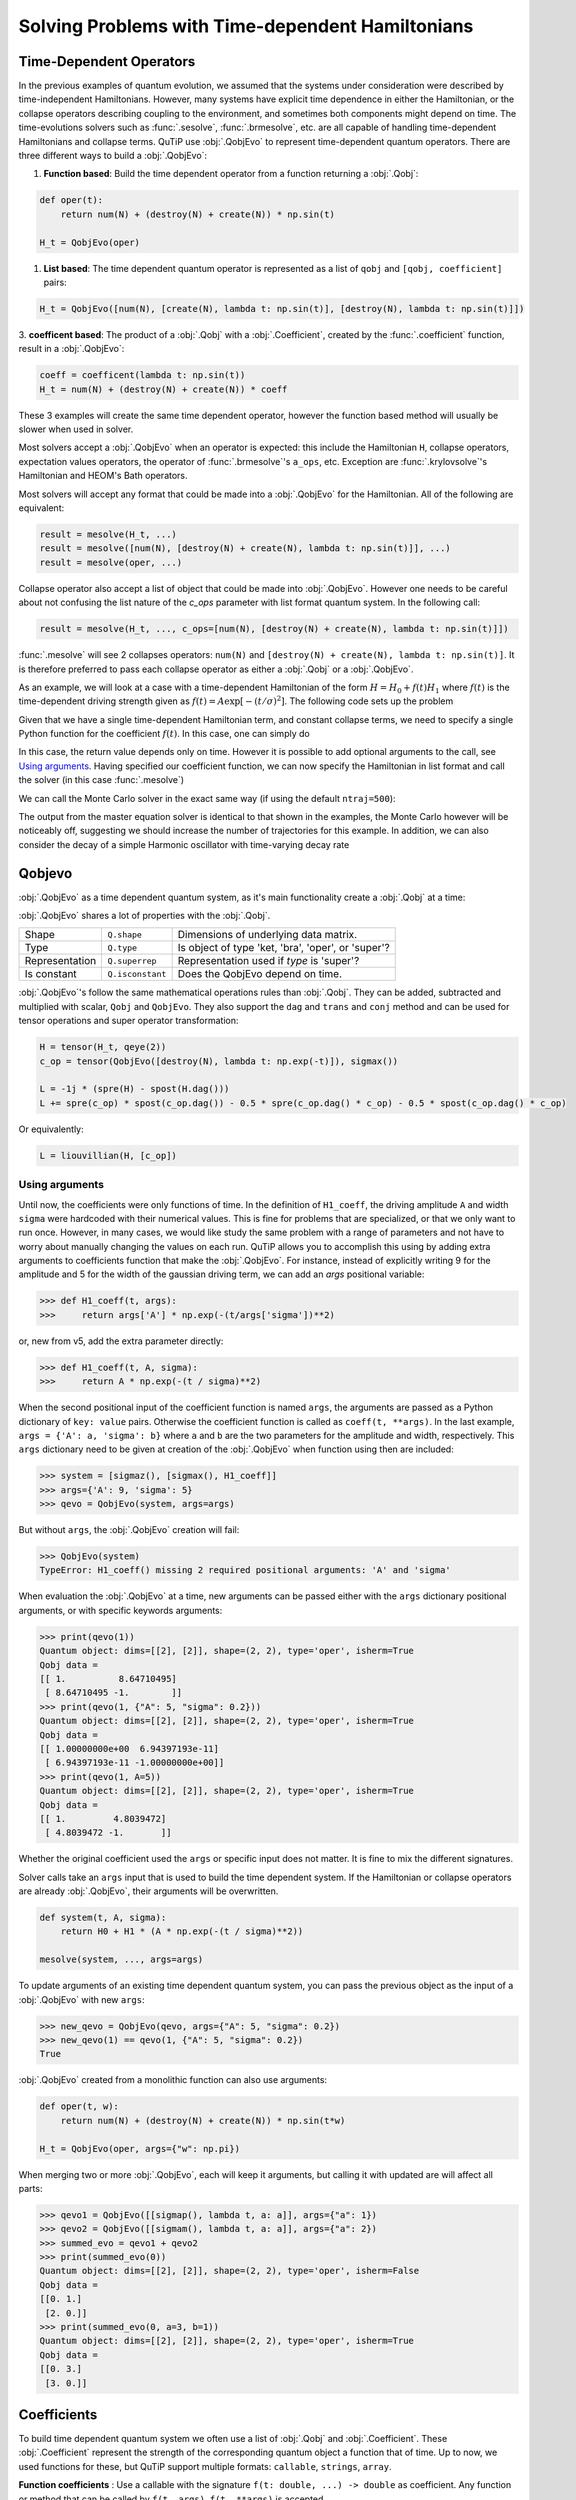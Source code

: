 .. _time:

*************************************************
Solving Problems with Time-dependent Hamiltonians
*************************************************


Time-Dependent Operators
========================

In the previous examples of quantum evolution,
we assumed that the systems under consideration were described by time-independent Hamiltonians.
However, many systems have explicit time dependence in either the Hamiltonian,
or the collapse operators describing coupling to the environment, and sometimes
both components might depend on time. The time-evolutions solvers such as :func:`.sesolve`,
:func:`.brmesolve`, etc. are all capable of handling time-dependent Hamiltonians and collapse terms.
QuTiP use :obj:`.QobjEvo` to represent time-dependent quantum operators.
There are three different ways to build a :obj:`.QobjEvo`:


1. **Function based**: Build the time dependent operator from a function returning a :obj:`.Qobj`:

.. code-block:: python

    def oper(t):
        return num(N) + (destroy(N) + create(N)) * np.sin(t)

    H_t = QobjEvo(oper)

1. **List based**: The time dependent quantum operator is represented as a list of ``qobj`` and ``[qobj, coefficient]`` pairs:

.. code-block:: python

    H_t = QobjEvo([num(N), [create(N), lambda t: np.sin(t)], [destroy(N), lambda t: np.sin(t)]])


3. **coefficent based**: The product of a :obj:`.Qobj` with a :obj:`.Coefficient`,
created by the :func:`.coefficient` function, result in a :obj:`.QobjEvo`:

.. code-block:: python

    coeff = coefficent(lambda t: np.sin(t))
    H_t = num(N) + (destroy(N) + create(N)) * coeff

These 3 examples will create the same time dependent operator, however the function
based method will usually be slower when used in solver.


Most solvers accept a :obj:`.QobjEvo` when an operator is expected: this include
the Hamiltonian ``H``, collapse operators, expectation values operators, the operator
of :func:`.brmesolve`'s ``a_ops``, etc.  Exception are :func:`.krylovsolve`'s
Hamiltonian and HEOM's Bath operators.


Most solvers will accept any format that could be made into a :obj:`.QobjEvo` for the Hamiltonian.
All of the following are equivalent:


.. code-block:: python

    result = mesolve(H_t, ...)
    result = mesolve([num(N), [destroy(N) + create(N), lambda t: np.sin(t)]], ...)
    result = mesolve(oper, ...)


Collapse operator also accept a list of object that could be made into :obj:`.QobjEvo`.
However one needs to be careful about not confusing the list nature of the `c_ops`
parameter with list format quantum system. In the following call:

.. code-block:: python

    result = mesolve(H_t, ..., c_ops=[num(N), [destroy(N) + create(N), lambda t: np.sin(t)]])

:func:`.mesolve` will see 2 collapses operators:
``num(N)`` and ``[destroy(N) + create(N), lambda t: np.sin(t)]``.
It is therefore preferred to pass each collapse operator as either a :obj:`.Qobj`
or a :obj:`.QobjEvo`.


As an example, we will look at a case with a time-dependent Hamiltonian of the form
:math:`H=H_{0}+f(t)H_{1}` where :math:`f(t)` is the time-dependent driving strength
given as :math:`f(t)=A\exp\left[-\left( t/\sigma \right)^{2}\right]`.
The following code sets up the problem

.. plot::
    :context: reset

    ustate = basis(3, 0)
    excited = basis(3, 1)
    ground = basis(3, 2)

    N = 2 # Set where to truncate Fock state for cavity
    sigma_ge = tensor(qeye(N), ground * excited.dag())  # |g><e|
    sigma_ue = tensor(qeye(N), ustate * excited.dag())  # |u><e|
    a = tensor(destroy(N), qeye(3))
    ada = tensor(num(N), qeye(3))

    c_ops = []  # Build collapse operators
    kappa = 1.5 # Cavity decay rate
    c_ops.append(np.sqrt(kappa) * a)
    gamma = 6  # Atomic decay rate
    c_ops.append(np.sqrt(5*gamma/9) * sigma_ue) # Use Rb branching ratio of 5/9 e->u
    c_ops.append(np.sqrt(4*gamma/9) * sigma_ge) # 4/9 e->g

    t = np.linspace(-15, 15, 100) # Define time vector
    psi0 = tensor(basis(N, 0), ustate) # Define initial state

    state_GG = tensor(basis(N, 1), ground) # Define states onto which to project
    sigma_GG = state_GG * state_GG.dag()
    state_UU = tensor(basis(N, 0), ustate)
    sigma_UU = state_UU * state_UU.dag()

    g = 5  # coupling strength
    H0 = -g * (sigma_ge.dag() * a + a.dag() * sigma_ge)  # time-independent term
    H1 = (sigma_ue.dag() + sigma_ue)  # time-dependent term

Given that we have a single time-dependent Hamiltonian term, and constant collapse terms,
we need to specify a single Python function for the coefficient :math:`f(t)`.
In this case, one can simply do

.. plot::
    :context: close-figs
    :nofigs:

    def H1_coeff(t):
        return 9 * np.exp(-(t / 5.) ** 2)

In this case, the return value depends only on time.  However it is possible to
add optional arguments to the call, see `Using arguments`_.
Having specified our coefficient function, we can now specify the Hamiltonian in
list format and call the solver (in this case :func:`.mesolve`)

.. plot::
    :context: close-figs

    H = [H0, [H1, H1_coeff]]
    output = mesolve(H, psi0, t, c_ops, [ada, sigma_UU, sigma_GG])

We can call the Monte Carlo solver in the exact same way (if using the default ``ntraj=500``):


..
  Hacky fix because plot has complicated conditional code execution

.. doctest::
    :skipif: True

    output = mcsolve(H, psi0, t, c_ops, [ada, sigma_UU, sigma_GG])

The output from the master equation solver is identical to that shown in the examples,
the Monte Carlo however will be noticeably off, suggesting we should increase the number
of trajectories for this example. In addition, we can also consider the decay of a
simple Harmonic oscillator with time-varying decay rate

.. plot::
    :context: close-figs

    kappa = 0.5

    def col_coeff(t, args):  # coefficient function
        return np.sqrt(kappa * np.exp(-t))

    N = 10  # number of basis states
    a = destroy(N)
    H = a.dag() * a  # simple HO
    psi0 = basis(N, 9)  # initial state
    c_ops = [QobjEvo([a, col_coeff])]  # time-dependent collapse term
    times = np.linspace(0, 10, 100)
    output = mesolve(H, psi0, times, c_ops, [a.dag() * a])



Qobjevo
=======

:obj:`.QobjEvo` as a time dependent quantum system, as it's main functionality
create a :obj:`.Qobj` at a time:

.. doctest:: [basics]
    :options: +NORMALIZE_WHITESPACE

    >>> print(H_t(np.pi / 2))
    Quantum object: dims=[[2], [2]], shape=(2, 2), type='oper', isherm=True
    Qobj data =
    [[0. 1.]
     [1. 1.]]


:obj:`.QobjEvo` shares a lot of properties with the :obj:`.Qobj`.

+----------------+------------------+----------------------------------------+
| Property       | Attribute        | Description                            |
+================+==================+========================================+
| Dimensions     | ``Q.dims``       | Shapes the tensor structure.           |

+----------------+------------------+----------------------------------------+
| Shape          | ``Q.shape``      | Dimensions of underlying data matrix.  |
+----------------+------------------+----------------------------------------+
| Type           | ``Q.type``       | Is object of type 'ket, 'bra',         |
|                |                  | 'oper', or 'super'?                    |
+----------------+------------------+----------------------------------------+
| Representation | ``Q.superrep``   | Representation used if `type` is       |
|                |                  | 'super'?                               |
+----------------+------------------+----------------------------------------+
| Is constant    | ``Q.isconstant`` | Does the QobjEvo depend on time.       |
+----------------+------------------+----------------------------------------+


:obj:`.QobjEvo`'s follow the same mathematical operations rules than :obj:`.Qobj`.
They can be added, subtracted and multiplied with scalar, ``Qobj`` and ``QobjEvo``.
They also support the ``dag`` and ``trans`` and ``conj`` method and can be used
for tensor operations and super operator transformation:

.. code-block:: python

    H = tensor(H_t, qeye(2))
    c_op = tensor(QobjEvo([destroy(N), lambda t: np.exp(-t)]), sigmax())

    L = -1j * (spre(H) - spost(H.dag()))
    L += spre(c_op) * spost(c_op.dag()) - 0.5 * spre(c_op.dag() * c_op) - 0.5 * spost(c_op.dag() * c_op)


Or equivalently:

.. code-block:: python

    L = liouvillian(H, [c_op])


Using arguments
---------------

Until now, the coefficients were only functions of time. In the definition of ``H1_coeff``,
the driving amplitude ``A`` and width ``sigma`` were hardcoded with their numerical values.
This is fine for problems that are specialized, or that we only want to run once.
However, in many cases, we would like study the same problem with a range of parameters and
not have to worry about manually changing the values on each run.
QuTiP allows you to accomplish this using by adding extra arguments to coefficients
function that make the :obj:`.QobjEvo`. For instance, instead of explicitly writing
9 for the amplitude and 5 for the width of the gaussian driving term, we can add an
`args` positional variable:


.. code-block:: python

    >>> def H1_coeff(t, args):
    >>>     return args['A'] * np.exp(-(t/args['sigma'])**2)


or, new from v5, add the extra parameter directly:


.. code-block:: python

    >>> def H1_coeff(t, A, sigma):
    >>>     return A * np.exp(-(t / sigma)**2)


When the second positional input of the coefficient function is named ``args``,
the arguments are passed as a Python dictionary of ``key: value`` pairs.
Otherwise the coefficient function is called as ``coeff(t, **args)``.
In the last example, ``args = {'A': a, 'sigma': b}`` where ``a`` and ``b`` are the
two parameters for the amplitude and width, respectively.
This ``args`` dictionary need to be given at creation of the :obj:`.QobjEvo` when
function using then are included:

.. code-block:: python

    >>> system = [sigmaz(), [sigmax(), H1_coeff]]
    >>> args={'A': 9, 'sigma': 5}
    >>> qevo = QobjEvo(system, args=args)

But without ``args``, the :obj:`.QobjEvo` creation will fail:

.. code-block:: python

    >>> QobjEvo(system)
    TypeError: H1_coeff() missing 2 required positional arguments: 'A' and 'sigma'

When evaluation the :obj:`.QobjEvo` at a time, new arguments can be passed either
with the ``args`` dictionary positional arguments, or with specific keywords arguments:

.. code-block:: python

    >>> print(qevo(1))
    Quantum object: dims=[[2], [2]], shape=(2, 2), type='oper', isherm=True
    Qobj data =
    [[ 1.          8.64710495]
     [ 8.64710495 -1.        ]]
    >>> print(qevo(1, {"A": 5, "sigma": 0.2}))
    Quantum object: dims=[[2], [2]], shape=(2, 2), type='oper', isherm=True
    Qobj data =
    [[ 1.00000000e+00  6.94397193e-11]
     [ 6.94397193e-11 -1.00000000e+00]]
    >>> print(qevo(1, A=5))
    Quantum object: dims=[[2], [2]], shape=(2, 2), type='oper', isherm=True
    Qobj data =
    [[ 1.         4.8039472]
     [ 4.8039472 -1.       ]]

Whether the original coefficient used the ``args`` or specific input does not matter.
It is fine to mix the different signatures.

Solver calls take an ``args`` input that is used to build the time dependent system.
If the Hamiltonian or collapse operators are already :obj:`.QobjEvo`, their arguments will be overwritten.

.. code-block:: python

    def system(t, A, sigma):
        return H0 + H1 * (A * np.exp(-(t / sigma)**2))

    mesolve(system, ..., args=args)


To update arguments of an existing time dependent quantum system, you can pass the
previous object as the input of a :obj:`.QobjEvo` with new ``args``:


.. code-block:: python

    >>> new_qevo = QobjEvo(qevo, args={"A": 5, "sigma": 0.2})
    >>> new_qevo(1) == qevo(1, {"A": 5, "sigma": 0.2})
    True


:obj:`.QobjEvo` created from a monolithic function can also use arguments:


.. code-block:: python

    def oper(t, w):
        return num(N) + (destroy(N) + create(N)) * np.sin(t*w)

    H_t = QobjEvo(oper, args={"w": np.pi})


When merging two or more :obj:`.QobjEvo`, each will keep it arguments, but
calling it with updated are will affect all parts:


.. code-block:: python

    >>> qevo1 = QobjEvo([[sigmap(), lambda t, a: a]], args={"a": 1})
    >>> qevo2 = QobjEvo([[sigmam(), lambda t, a: a]], args={"a": 2})
    >>> summed_evo = qevo1 + qevo2
    >>> print(summed_evo(0))
    Quantum object: dims=[[2], [2]], shape=(2, 2), type='oper', isherm=False
    Qobj data =
    [[0. 1.]
     [2. 0.]]
    >>> print(summed_evo(0, a=3, b=1))
    Quantum object: dims=[[2], [2]], shape=(2, 2), type='oper', isherm=True
    Qobj data =
    [[0. 3.]
     [3. 0.]]


Coefficients
============

To build time dependent quantum system we often use a list of :obj:`.Qobj` and
:obj:`.Coefficient`. These :obj:`.Coefficient` represent the strength of the corresponding
quantum object a function that of time. Up to now, we used functions for these,
but QuTiP support multiple formats: ``callable``, ``strings``, ``array``.


**Function coefficients** :
Use a callable with the signature ``f(t: double, ...) -> double`` as coefficient.
Any function or method that can be called by ``f(t, args)``, ``f(t, **args)`` is accepted.


.. code-block:: python

    def coeff(t, A, sigma):
        return A * np.exp(-(t / sigma)**2)

    H = QobjEvo([H0, [H1, coeff]], args=args)


**String coefficients** :
Use a string containing a simple Python expression.
The variable ``t``, common mathematical functions such as ``sin`` or ``exp`` an
variable in args will be available. If available, the string will be compiled using
cython, fixing variable type when possible, allowing slightly faster execution than function.
While the speed up is usually very small, in long evolution, numerous calls to the
functions are made and it's can accumulate. From version 5, compilation of the
coefficient is done only once and saved between sessions. When either the cython or
filelock modules are not available, the code will be executed in python using
``exec`` with the same environment . This, however, as no advantage over using
python function.


.. code-block:: python

    coeff = "A * exp(-(t / sigma)**2)"

    H = QobjEvo([H0, [H1, coeff]], args=args)


Here is a list of defined variables:
    ``sin``, ``cos``, ``tan``, ``asin``, ``acos``, ``atan``, ``pi``,
    ``sinh``, ``cosh``, ``tanh``, ``asinh``, ``acosh``, ``atanh``,
    ``exp``, ``log``, ``log10``, ``erf``, ``zerf``, ``sqrt``,
    ``real``, ``imag``, ``conj``, ``abs``, ``norm``, ``arg``, ``proj``,
    ``np`` (numpy), ``spe`` (scipy.special) and ``cython_special``
    (scipy cython interface).


**Array coefficients** :
Use the spline interpolation of an array.
Useful when the coefficient is hard to define as a function or obtained from experimental data.
The times at which the array are defined must be passed as ``tlist``:

.. code-block:: python

    times = np.linspace(-sigma*5, sigma*5, 500)
    coeff = A * exp(-(times / sigma)**2)

    H = QobjEvo([H0, [H1, coeff]], tlist=times)


Per default, a cubic spline interpolation is used, but the order of the interpolation can be controlled with the order input:
Outside the interpolation range, the first or last value are used.

.. plot::
    :context: close-figs

    times = np.array([0, 0.1, 0.3, 0.6, 1.0])
    coeff = times * (1.1 - times)
    tlist = np.linspace(-0.1, 1.1, 25)

    H = QobjEvo([qeye(1), coeff], tlist=times)
    plt.plot(tlist, [H(t).norm() for t in tlist], label="CubicSpline")

    H = QobjEvo([qeye(1), coeff], tlist=times, order=0)
    plt.plot(tlist, [H(t).norm() for t in tlist], label="step")

    H = QobjEvo([qeye(1), coeff], tlist=times, order=1)
    plt.plot(tlist, [H(t).norm() for t in tlist], label="linear")

    plt.legend()


When using array coefficients in solver, if the time dependent quantum system is
in list format, the solver tlist is used as times of the array.
This is often not ideal as the interpolation is usually less precise close the extremities of the range.
It is therefore better to create the QobjEvo using an extended range prior to the solver:


.. plot::
    :context: close-figs

    N = 5
    times = np.linspace(-0.1, 1.1, 13)
    coeff = np.exp(-times)

    c_ops = [QobjEvo([destroy(N), coeff], tlist=times)]
    tlist = np.linspace(0, 1, 11)
    data = mesolve(qeye(N), basis(N, N-1), tlist, c_ops=c_ops, e_ops=[num(N)]).expect[0]
    plt.plot(tlist, data)


Different coefficient types can be mixed in a :obj:`.QobjEvo`.


Given the multiple choices of input style, the first question that arises is which option to choose?
In short, the function based method (first option) is the most general,
allowing for essentially arbitrary coefficients expressed via user defined functions.
However, by automatically compiling your system into C++ code,
the second option (string based) tends to be more efficient and run faster.
Of course, for small system sizes and evolution times, the difference will be minor.
Lastly the spline method is usually as fast the string method, but it cannot be modified once created.


.. _time_max_step:

Working with pulses
===================

Special care is needed when working with pulses. ODE solvers select the step
length automatically and can miss thin pulses when not properly warned.
Integrations methods with variable step sizes have the ``max_step`` option that
control the maximum length of a single internal integration step. This value
should be set to under half the pulse width to be certain they are not missed.

For example, the following pulse is missed without fixing the maximum step length.

.. plot::
    :context: close-figs

    def pulse(t):
        return 10 * np.pi * (0.7 < t < 0.75)

    tlist = np.linspace(0, 1, 201)
    H = [sigmaz(), [sigmax(), pulse]]
    psi0 = basis(2,1)

    data1 = sesolve(H, psi0, tlist, e_ops=num(2)).expect[0]
    data2 = sesolve(H, psi0, tlist, e_ops=num(2), options={"max_step": 0.01}).expect[0]

    plt.plot(tlist, data1, label="no max_step")
    plt.plot(tlist, data2, label="fixed max_step")
    plt.fill_between(tlist, [pulse(t) for t in tlist], color="g", alpha=0.2, label="pulse")
    plt.ylim([-0.1, 1.1])
    plt.legend(loc="center left")


.. plot::
    :context: reset
    :include-source: false
    :nofigs:
